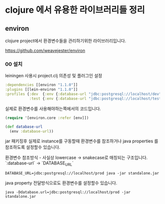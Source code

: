 * clojure 에서 유용한 라이브러리들 정리 

** environ 

clojure project에서 환경변수들을 관리하기위한 라이브러리입니다. 



https://github.com/weavejester/environ 

*** 00 설치 

leiningen 사용시 project.clj 의존성 및 플러그인 설정

#+BEGIN_SRC clojure
  :dependencies [[environ "1.1.0"]]
  :plugins [[lein-environ "1.1.0"]]
  :profiles {:dev  {:env {:database-url "jdbc:postgresql://localhost/dev"}}
             :test {:env {:database-url "jdbc:postgresql://localhost/test"}}}
#+END_SRC


실제로 환경변수를 사용해야하는쪽에서의 코드입니다. 
#+BEGIN_SRC clojure
(require '[environ.core :refer [env]])

(def database-url
  (env :database-url))
#+END_SRC


jar 패키징후 실제로 instance를 구동할때 환경변수를 참조하거나 java properties 를 참조하도록 설정할수 있습니다. 

환경변수 참조방식 - 사실상 lowercase -> snakecase로 매칭되는 구조입니다. `:database-url` -> `DATABASE_URL` 

#+BEGIN_SRC shell
DATABASE_URL=jdbc:postgresql://localhost/prod java -jar standalone.jar
#+END_SRC

java property 전달방식으로도 환경변수를 설정할수 있습니다. 
#+BEGIN_SRC shell
java -Ddatabase.url=jdbc:postgresql://localhost/prod -jar standalone.jar
#+END_SRC

